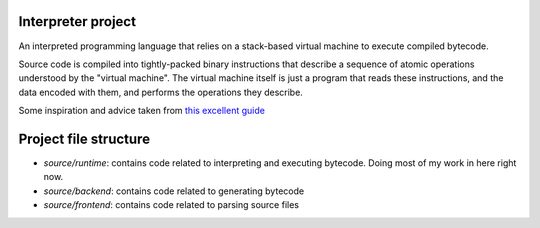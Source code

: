 Interpreter project
-------------------

An interpreted programming language that relies on a stack-based virtual machine
to execute compiled bytecode.

Source code is compiled into tightly-packed binary instructions that describe
a sequence of atomic operations understood by the "virtual machine". The virtual
machine itself is just a program that reads these instructions, and the data
encoded with them, and performs the operations they describe.

Some inspiration and advice taken from `this excellent guide <http://craftinginterpreters.com/>`_


Project file structure
----------------------

* `source/runtime`: contains code related to interpreting and executing bytecode.
  Doing most of my work in here right now.

* `source/backend`: contains code related to generating bytecode
* `source/frontend`: contains code related to  parsing source files

